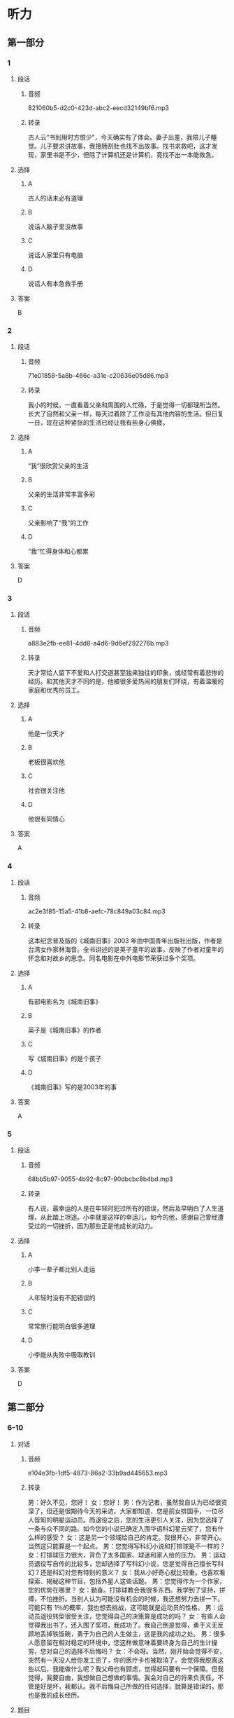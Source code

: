 * 听力
** 第一部分
*** 1
:PROPERTIES:
:ID: 29b7a11b-23e3-49f9-bc78-33fb2f87c648
:EXPORT-ID: 6e4af68c-3365-49d9-bfcc-70d2ee989ab7
:END:
**** 段话
***** 音频
821060b5-d2c0-423d-abc2-eecd32149bf6.mp3
***** 转录
古人云“书到用时方恨少”，今天确实有了体会。妻子出差，我陪儿子睡觉。儿子要求讲故事，我搜肠刮肚也找不出故事。找书求救吧，这才发现，家里书是不少，但除了计算机还是计算机，竟找不出一本能救急。
**** 选择
***** A
古人的话未必有道理
***** B
说话人脑子里没故事
***** C
说话人家里只有电脑
***** D
说话人有本急救手册
**** 答案
B
*** 2
:PROPERTIES:
:ID: 2f89d357-ac1f-4cb3-9f93-3cf245ba488b
:EXPORT-ID: 6e4af68c-3365-49d9-bfcc-70d2ee989ab7
:END:
**** 段话
***** 音频
71e01858-5a8b-466c-a31e-c20636e05d86.mp3
***** 转录
我小的时候，一直看着父亲和周围的人忙碌，于是觉得一切都理所当然。长大了自然和父亲一样，每天过着除了工作没有其他内容的生活。但日复一日，现在这种紧张的生活已经让我有些身心俱疲。
**** 选择
***** A
“我“很欣赏父亲的生活
***** B
父亲的生活非常丰富多彩
***** C
父亲影响了“我“的工作
***** D
“我“忙得身体和心都累
**** 答案
D
*** 3
:PROPERTIES:
:ID: 95571430-6349-41f6-ad6d-be3f104ecb6a
:EXPORT-ID: 6e4af68c-3365-49d9-bfcc-70d2ee989ab7
:END:
**** 段话
***** 音频
a883e2fb-ee81-4dd8-a4d6-9d6ef292276b.mp3
***** 转录
天才常给人留下不爱和人打交道甚至独来独往的印象，或经常有着悲惨的经历。和其他天才不同的是，他被很多爱热闹的朋友们环绕，有着温暖的家庭和优秀的员工。
**** 选择
***** A
他是一位天才
***** B
老板很喜欢他
***** C
社会很关注他
***** D
他很有同情心
**** 答案
A
*** 4
:PROPERTIES:
:ID: 1e6c9212-f799-47e4-9d1f-f64cbad2a7b7
:EXPORT-ID: 6e4af68c-3365-49d9-bfcc-70d2ee989ab7
:END:
**** 段话
***** 音频
ac2e3f85-15a5-41b8-aefc-78c849a03c84.mp3
***** 转录
这本纪念普及版的《城南旧事》2003 年由中国青年出版社出版，作者是台湾女作家林海音。全书讲述的是英子童年的故事，反映了作者对童年的怀念和对故乡的思念。同名电影在中外电影节荣获过多个奖项。
**** 选择
***** A
有部电影名为《城南旧事》
***** B
英子是《城南旧事》的作者
***** C
写《城南旧事》的是个孩子
***** D
《城南旧事》写的是2003年的事
**** 答案
A
*** 5
:PROPERTIES:
:ID: a033c62a-8e5e-4174-8d17-27534f63e135
:EXPORT-ID: 6e4af68c-3365-49d9-bfcc-70d2ee989ab7
:END:
**** 段话
***** 音频
68bb5b97-9055-4b92-8c97-90dbcbc8b4bd.mp3
***** 转录
有人说，最幸运的人是在年轻时犯过所有的错误，然后及早明白了人生道理，从此踏上坦途。小李就是这样的幸运儿，如今的他，感谢自己曾经遭受过的一切挫折，因为那些正是他成长的动力。
**** 选择
***** A
小李一辈子都比别人走运
***** B
人年轻时没有不犯错误的
***** C
常常旅行能明白很多道理
***** D
小李能从失败中吸取教训
**** 答案
D
** 第二部分
*** 6-10
:PROPERTIES:
:ID: 0a5de721-33cd-42b5-8d05-abda51451086
:EXPORT-ID: 7304a4a2-efe6-4d8e-96dc-e419347c7a56
:END:
**** 对话
***** 音频
e104e3fb-1df5-4873-86a2-33b9ad445653.mp3
***** 转录
男：好久不见，您好！
女：您好！
男：作为记者，虽然我自认为已经很资深了，但还是很期待今天的采访。大家都知道，您是前女排国手，一位尽人皆知的明星运动员。而退役之后，您的生活更引人关注，因为您选择了一条与众不同的路。如今您的小说已确定入围华语科幻星云奖了，您有什么样的感受？
女：这是另一个领域给自己的肯定。我很开心，非常开心。当然这只能算是一个起点。
男：您觉得写科幻小说和打排球是不一样的？
女：打排球压力很大，背负了太多国家、球迷和家人给的压力。
男：运动员退役写自传的比较多，您却选择了写科幻小说，您是觉得自己擅长写科幻？还是科幻对您有特别的意义？
女：我从小好奇心就比较重。也喜欢看探索、揭秘这种节目，包括外星人这些话题。
男：您觉得作为一个作家，您的优势在哪里？
女：勤奋。打排球教会我很多东西。我学到了坚持，拼搏，不怕挫折。当别人认为可能没有机会的时候，我还想努力去拼一下。可能只有 1％的概率，我也想去挑战，这可能就是运动员的性格。
男：运动员退役转型很受关注，您觉得自己的决策算是成功的吗？
女：有些人会觉得我出书了，还入围了奖项，我成功了。我自己倒是觉得，勇于义无反顾地丢掉铁饭碗，勇于为自己的人生做主，这是我的成功之处。
男：很多人愿意留在相对稳定的环境中，您这样做意味着要终身为自己的生计操劳，您对自己的选择不后悔吗？
女：不会呀。当然，刚开始会觉得不安，突然有一天没人给你发工资了，你的医疗卡也被取消了。会觉得我脱离这些以后，我能做什么呢？我父母也有顾虑，觉得起码要有一个保障。但我觉得，我要自由，我想做自己想做的事情。我会对自己的将来负责任。不管是好是坏，我都认。我不后悔自己所做的任何选择，就算是错误的，那也是我的成长经历。
**** 题目
***** 6
:PROPERTIES:
:ID: 1dedd7ee-1872-4dde-b8dc-acdc6cb61f4b
:END:
****** 问题
******* 音频
0a3caf48-6651-410c-8ac9-16dcc16a965c.mp3
******* 转录
记者为什么期待这次采访？
****** 选择
******* A
他要采访一位老牌作家
******* B
他好久没有采访明星了
******* C
他的采访对象非同一般
******* D
他一直在关注采访对象
****** 答案
C
***** 7
:PROPERTIES:
:ID: 1f9e5fb0-243b-45ee-bb62-d10176ce5e4d
:END:
****** 问题
******* 音频
309ddc28-696e-46bd-8347-6bb29a9a51b3.mp3
******* 转录
女的怎么看排球或者是科幻小说？
****** 选择
******* A
她认为自己擅长写小说
******* B
她认为打排球更伤脑筋
******* C
写小说会背负更多压力
******* D
好奇心使她选择丁科幻
****** 答案
D
***** 8
:PROPERTIES:
:ID: a0e2c9f7-55ad-4586-9115-e6a7fec85b74
:END:
****** 问题
******* 音频
d1416b60-0e62-4733-853d-a2e47d23f0d4.mp3
******* 转录
女的作为作家，她的优势是什么？
****** 选择
******* A
她勤奋好学，热爱读书
******* B
她有运动员不屈的性格
******* C
有没有可能她都会拼搏
******* D
打排球的经历给她机会
****** 答案
B
***** 9
:PROPERTIES:
:ID: d83b1c8e-e8a2-4d70-8489-1f50777504bf
:END:
****** 问题
******* 音频
1bcfbb30-31b1-4f45-a72f-b69ffb577bca.mp3
******* 转录
女的认为自己什么地方是成功的？
****** 选择
******* A
她的书出版了
******* B
她的书获奖了
******* C
她终于成了名人
******* D
她做了自己想做的事
****** 答案
D
***** 10
:PROPERTIES:
:ID: fff6f1c6-e5ca-4ebe-b646-c7d786c1ec48
:END:
****** 问题
******* 音频
e5b94f1b-89c9-4801-bc42-c6ff999132bd.mp3
******* 转录
对于自己的选择，女的怎么想？
****** 选择
******* A
她会对自己的选择负责
******* B
她担心不能去奉养父母
******* C
她顾虑没有稳定的收人
******* D
她担心不再有医疗保障
****** 答案
A
** 第三部分
*** 11-13
:PROPERTIES:
:ID: ddf7f2ad-3d7e-472a-a0f2-645e5973d28c
:EXPORT-ID: 7304a4a2-efe6-4d8e-96dc-e419347c7a56
:END:
**** 课文
***** 音频
c08bc446-e624-4225-8380-c531accdbdda.mp3
***** 转录
几个学生去拜会大学教授。起初大家相谈甚欢，可是说着说着，学生们的话题就转向了抱怨，抱怨生活的压力和功课的超负荷。这时，教授不动声色地从厨房取出了许多杯子，其中有木制的，有玻璃的，也有塑料的。教授让学生们自己取杯子倒水喝。学生们取完后，桌子上只剩下了粗糙难看的杯子。教授这时别有深意地微笑着说：“你们瞧，所有的漂亮杯子都被拿走了，剩下的全是让人瞧不上眼儿的塑料杯。现在我想问的是，你们选杯子的目的是什么？”学生们异口同声地说：“喝水呀。”教授又问：“既然是喝水，那为什么杯子好看不好看在你们心里那么重要呢？随手拿一个不就完了吗？为什么还要争先恐后地选好的、美的？”学生们被问得哑口无言。教授说道：“主副不分而又什么都不想失去的心态正是造成压力的主因。就好比你们喝的是水，还要选美的杯子，甚至在选不到好杯子时心生抱怨。”
**** 题目
***** 11
:PROPERTIES:
:ID: 995b3c21-3fbc-4f9f-a0cc-1d23464af900
:END:
****** 问题
******* 音频
588b42b6-7f92-4581-bd12-9b3a340c2a11.mp3
******* 转录
学生们到教授家去干什么？
****** 选择
******* A
看望教授
******* B
请教问题
******* C
教授请客
******* D
开茶话会
****** 答案
A
***** 12
:PROPERTIES:
:ID: c35b7af6-fd6d-4dd9-ae2c-597e390de27c
:END:
****** 问题
******* 音频
91083415-106c-49e1-8c70-4461510e8d86.mp3
******* 转录
教授请学生喝水的目的是什么？
****** 选择
******* A
显示他的杯子多
******* B
平复学生的怨气
******* C
给学生讲道理
******* D
没有特殊目的
****** 答案
C
***** 13
:PROPERTIES:
:ID: b36c20f3-18f1-4119-b27c-04c283f56b0d
:END:
****** 问题
******* 音频
8a16c286-759a-44bb-8efb-4ac46c32ae10.mp3
******* 转录
这段话主要想告诉我们什么？
****** 选择
******* A
有得有失是很正常的
******* B
难看的东西没人喜欢
******* C
塑料杯子最不受欢迎
******* D
现代社会的压力太大
****** 答案
A
*** 14-17
:PROPERTIES:
:ID: 00e2dc6b-4ebb-4c2c-a724-780c2b8ac54e
:EXPORT-ID: 7304a4a2-efe6-4d8e-96dc-e419347c7a56
:END:
**** 课文
***** 音频
fed433db-e56c-4000-8fdc-672f2585a470.mp3
***** 转录
美国青年亨利已经 30 多岁了，依然一事无成，自卑伴随了他将近 30 年，因为他矮，因为他的英语不标准。一天，他的一位好友兴冲冲地拿着本杂志找到他，说上面有篇文章讲的是拿破仑的一个儿子流落到了美国，而亨利的父亲和拿破仑儿子的特征几乎一模一样：矮矮的个子，说着带有法国口音的英语。
亨利半信半疑，他细细读完那篇文章，他愿意相信自己就是拿破仑的孙子。之后，他像变了一个人。过去，他为自己个子矮小而自卑，现在他认为这是天生的值得骄傲的特点；昔日，他认为自己英语讲得不好，而今他以讲一口带有法国口音的英语而自豪。每当遇到困难时，他会对自己说：“拿破仑的字典里没有‘难’这个字！”就这样，凭着超人的意志，他克服了一个又一个困难，仅仅三年，他便成为一家大公司的总裁。
后来，他派人调查自己的身世，原来他和拿破仑没有半点儿关系，然而现在，他认为是不是拿破仑的孙子已经不重要了，重要的是他懂得了一个道理，那就是：当你自信时，你就会无所畏惧，就会创造出惊人的奇迹。
**** 题目
***** 14
:PROPERTIES:
:ID: 5f1c2385-4648-46ad-a270-bbf5551ec3b2
:END:
****** 问题
******* 音频
a970d5cf-3b15-43bf-8524-011c09046736.mp3
******* 转录
亨利 30 岁的时候是一种什么状况？
****** 选择
******* A
什么事情都没做成
******* B
为父亲的缺陷难过
******* C
就喜欢看各种杂志
******* D
只有一位好朋友
****** 答案
A
***** 15
:PROPERTIES:
:ID: 3be1f890-0c6f-45f7-84dd-b140e4d5cd84
:END:
****** 问题
******* 音频
b008510d-4ab7-4ad4-97fc-429a517e3dbc.mp3
******* 转录
亨利为什么像变了一个人？
****** 选择
******* A
他听说拿破仑的儿子在美国
******* B
他得到了拿破仑使用的字典
******* C
他愿意相信自己是名门之后
******* D
他发现自己的英语其实很棒
****** 答案
C
***** 16
:PROPERTIES:
:ID: 155b36af-53e9-43e8-9f7a-4eabdae165e4
:END:
****** 问题
******* 音频
fe97ee5c-70e8-44ae-8ea3-d53973f94bb0.mp3
******* 转录
三年当中，亨利做了些什么？
****** 选择
******* A
他努力纠正英语的发音
******* B
他换了一个又一个工作
******* C
他只选意志超群的职员
******* D
他有了一家自己的公司
****** 答案
D
***** 17
:PROPERTIES:
:ID: e660ad17-4c3c-4dd9-807f-2ee83c5e2f79
:END:
****** 问题
******* 音频
c3a3d551-7a1e-4664-91f6-3bf837030727.mp3
******* 转录
根据这段话，下列哪项正确？
****** 选择
******* A
亨利最后学好了英语
******* B
没有自信就不可能成功
******* C
亨利的确是拿破仑的后代
******* D
很多人想到亨利的公司就业
****** 答案
B
* 阅读
** 第一部分
*** 18
**** 句子
***** A
人类最大的敌人是自己，我们需要战胜的也是自己。
***** B
小时候，每当盛夏时节，我都会和小伙伴们到这里游泳。
***** C
不管这样的推介效果如何，但中国文学走出去总算是有了一个开始。
***** D
那时候，我爱好写作，业余时间就写些散文、小说、报告文学之类的东西。
**** 答案
*** 19
**** 句子
***** A
那一年，我上了大学，要离开家去住学校了。
***** B
生活中那些有着和她一样逻辑思维的人和事，难道还少吗？
***** C
他于1235年开创了法医鉴定学，因此被尊为世界法医学鼻祖。
***** D
爹爸早年喜欢玩儿手风琴，退休后想重拾旧爱，可是已经抱不动沉重的琴了。
**** 答案
*** 20
**** 句子
***** A
月光下，我们边走边聊，不知不觉就走了十儿里左右。
***** B
尽管如此，他依然表现得很平静，没有任何激动的言行。
***** C
莆莪炒熟，煮糖水或者泡盐水食用，可去除口腔麻癖、胃肠不适感。
***** D
咖啡之所以提神，是因为它所含有的咖啡因具有刺激人交感神经的作用。
**** 答案
** 第二部分
*** 21
**** 段话
中国剪纸具有[[gap]]的稀众基础，是一种百姓[[gap]]的艺术品，大家用它来装点生活。中国剪纸饱含着丰富的文化历史[[gap]]，表达了广大民众的美学情趣。
**** 选择
***** A
****** 1
可靠
****** 2
疼爱
****** 3
消息
***** B
****** 1
宽广
****** 2
热爱
****** 3
内容
***** C
****** 1
广泛
****** 2
喜爱
****** 3
信息
***** D
****** 1
无边
****** 2
爱好
****** 3
形式
**** 答案
*** 22
**** 段话
教育对人的发展起着重要作用，[[gap]]随着社会的发展，科学技术[[gap]]的进步，教育对人的发展所起的作用越来越[[gap]]。在现代社会生活中，很难[[gap]]一个没有受过系统教育的人能够做好工作。
**** 选择
***** A
****** 1
并且
****** 2
日益
****** 3
明显
****** 4
设想
***** B
****** 1
尚且
****** 2
淅渐
****** 3
清楚
****** 4
预想
***** C
****** 1
从而
****** 2
继续
****** 3
显然
****** 4
构想
***** D
****** 1
进而
****** 2
一直
****** 3
明确
****** 4
猜想
**** 答案
*** 23
**** 段话
要想美丽和健康，比外部[[gap]]更重要的是练“内功”，意思是说你要更重视在身体内部[[gap]]。你可以把自己的脸想象成一件美丽的衣服，[[gap]]它的外层看上去有多么漂亮，如果内层做得不合适或是不平整，衣服还是穿不出[[gap]]。
**** 选择
***** A
****** 1
修饰
****** 2
下功夫
****** 3
不管
****** 4
效果
***** B
****** 1
打扮
****** 2
花力气
****** 3
就是
****** 4
结果
***** C
****** 1
装扮
****** 2
搭时间
****** 3
好在
****** 4
后果
***** D
****** 1
美容
****** 2
伤脑筋
****** 3
并非
****** 4
风光
**** 答案
** 第三部分
*** 段话
小张到一家大公司应聘公关经理，进门时，[[gap:24]]，顿时手中的资料散落一地。小张不慌不忙地一一护起，微笑着走到董事长面前坐下。
董事长显然对他的从容不迫很好奇，问他，[[gap:25]]？小张微笑着回答：“在人生的旅程中，常常会有类似刚才这样意想不到的事情发生，而这些事情产生什么样的结果，很大程度上取决于我们是以何种态度去面对。[[gap:26]]通常我不会以消极的态度去面对，以致事后悔恨；手j乙会以从容、积极、正面的态度去面对，只要尽了力，我就不太在乎结果怎么样。大瑟J子艮鬓炙昙昌二′卜房匕j白勺皇古身〕丢，我们都无法控制。[[gap:27]]，结果是在董事长您的手中啊。”
不久后，小张接到了录取通知。[[gap:28]]，意思是说，小张摔了一跤之后应付得当，才被录取。如果不据那一跤，说不定没有机会展现出他的危机处理能力。
*** 选择
**** A
不同的态度会产生不同的结果
**** B
董事长开玩笑说他是一跤摔进公司的
**** C
他章然一跳摔进了屋子
**** D
你觉得这样的事情会影响你的面试成绩吗
**** E
如同今天这件事
*** 答案
**** 24
**** 25
**** 26
**** 27
**** 28
** 第四部分
*** 29-32
**** 段话
这几年不少年转朋友来找我，询问如何应对人生或职场所面临的困难，我通常会问：“你的长期目标是什么？”虽然这是个平淡无奇的问题，可是竟然有九成的人答不上来。这就怪了，一方面想问路，另一方面却不知道自己最终想去哪里。
这其中我发现大部分人选择工作的方法是拍拍脑袋想一想，什么行业最热门就往哪里走，并不曾想过自己往那样的方向去到底是为了什么。我通常会追问他们：“你为什么从事现在的工作？”大部分人说：“因为念了这个专业，可是干了几年，发现自己不是很喜欢这个领域，成就感也不高，薪水也不满意，所以就很不称心如意了”这些人当中的大部分会问我，“我是不是该去读硕士？”该不该拿个博士？“”去考公务员好吗？“”我该换到什么新领域去？“总觉得一定有条快速路通往理想之国，只要找别人问一问，换线开上去就能平步青云了。
其实职场痛苦，通常都是来自于不知道自己的人生目标是什么，不知道自己要什么，改使每次尝试到最后都是痛苦。因为从没有对自己的人生大方向做过深人的思考，就会把钱多不多、同事烦人不烦人、老板是否好相处等问题放大来看，稍有不如意，就外是天大的委屈，其至面对这样的问题会感到束手无策。相反，如果你确曾深恺熟虑过白己的人生大目标，首先，你不会动不动就想换条路，其次，你不会碰上一点儿细枝末节的问题就备感挫折。
**** 题目
***** 29
****** 问题
根据第1段，下列说法正确的是：
****** 选择
******* A
迷路是很多人纺常碰到的问题
******* B
大家的人生目标都差不了多少
******* C
“我”的朋友在工作中碰到了阳难
******* D
90％6的人没想过人生目标的问题
****** 答案
***** 30
****** 问题
根据第2段可以知道：
****** 选择
******* A
很多人选工作没经过深思熟虑
******* B
选择工作不能光考虑收入多少
******* C
大部分人认为当公务员也不错
******* D
有人觉得多读些书就有好工作
****** 答案
***** 31
****** 问题
职场痛苦的根源是什么？
****** 选择
******* A
同事和老板很不好相处
******* B
没想过人生目标的问题
******* C
日常不顺心的事情太多
******* D
个人缺乏解决问题的能力
****** 答案
***** 32
****** 问题
上文的主要观点是：
****** 选择
******* A
人生规划是最重要的问题
******* B
对人职单位的考察要愚重
******* C
过于计给就永远不会满意
******* D
能否碌上好单位全靠运气
****** 答案
*** 33-36
**** 段话
有人捡到一只小鸟，就将它带回了家里。孩子将小鸟与小鸡放在一起。慢慢地，小鸟长大了，人们才发现，它原来是一只鹰。虽然这只鹰和家里的鸡相处得很好，但周围总有人家里丢鸡，有人怀疑是这只鹰吃了鸡，强烈要求主人将鹰处死。这家人舍不得，但迫于压力，主人夷定放生这只鹰。
主人把鹰带出村子放了，没一会儿它就回来了。第二次主人坐车带它走了很远很远，没出两天它又回来了。第三次主人将鹰带到了高山上，面对深渊将鹰护了下去。一开始鹰直直地向下落，突然它展开了翅膀，奇迹般地飞了起来，而一越飞越高，越飞越远，再也没有回来。
鹰本来是有翅膀的，能飞很高很远，但是，混在鸡群里，它就被同化了。没有经过锻炼，又依恋温暖舒适的家，渐渐地，就失去了翱翔蓝天的勇气和信心。要是没有人将它护下山崖，它永远不可能飞上蓝天，寻找属于自己的世界。
美国作曲家乔治.格什温从没有写过交响肌。当时美国最著名的指挥家认定他是个写交响曲的高手，邀请他为交响乐团写一部曲子。格什温声称自己不会，不肯从命。这位指挥家竟然在报纸上登了一则广告，说20天后，音乐厅将上演格什温的交响乐《蓝色狂想曲弘格什温看到广告气坏了，质问指挥家为何令他出丑，指挥家微笑着说，反正全城人都知道了，你看着办吧。格什温没办法，只好把自己关在屋子里，硬是用两周的时间，完成了这部作品。结果演出大获成功，格什温的名气迅速传遍美国。
人和鹰一样，不把自己逼上绝路，永远不会知道自己有多么能干！
**** 题目
***** 33
****** 问题
主人要放掉这只鹰的原因是：
****** 选择
******* A
鹰偷吃了小鸟
******* B
邻居们意见大
******* C
鹰吃家里的鸡
******* D
邻居们害怕鹰
****** 答案
***** 34
****** 问题
主人放鹰的事情说明什么？
****** 选择
******* A
鸡的生活安逊、舒适
******* B
鹰跟主人的关系很好
******* C
鹰跟主人学会了飞翔
******* D
放生的鹰找回了蓝天
****** 答案
***** 35
****** 问题
作曲家乔治.格什温：
****** 选择
******* A
做事认真，做人谦虚
******* B
什么事都是逼急了才去做
******* C
是《蓝色狂想曲》的作者
******* D
有位长得很丑的指挥家朋友
****** 答案
***** 36
****** 问题
根据上文，下列睇项正确？
****** 选择
******* A
鹰是非常凶猛的动物
******* B
指挥家做事特别急躁
******* C
指挥家看错了格什温
******* D
面对绝境能创造奇迹
****** 答案
